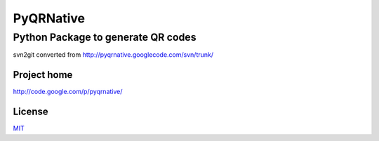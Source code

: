 ===================================
PyQRNative
===================================

-----------------------------------
Python Package to generate QR codes
-----------------------------------

svn2git converted from http://pyqrnative.googlecode.com/svn/trunk/

Project home
------------

http://code.google.com/p/pyqrnative/


License
-------

`MIT <http://opensource.org/licenses/mit-license.php>`_